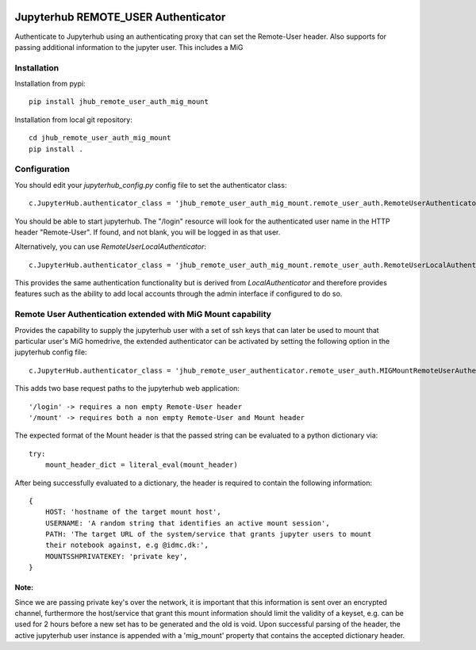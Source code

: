 .. image:: https://travis-ci.org/rasmunk/jhub_remote_user_auth_mig_mount.svg?branch=master
    :target: https://travis-ci.org/rasmunk/jhub_remote_user_auth_mig_mount

====================================
Jupyterhub REMOTE_USER Authenticator
====================================

Authenticate to Jupyterhub using an authenticating proxy that can set
the Remote-User header.
Also supports for passing additional information to the jupyter user.
This includes a MiG

------------
Installation
------------

Installation from pypi::

    pip install jhub_remote_user_auth_mig_mount

Installation from local git repository::

    cd jhub_remote_user_auth_mig_mount
    pip install .

-------------
Configuration
-------------

You should edit your `jupyterhub_config.py` config file to set the
authenticator class::

    c.JupyterHub.authenticator_class = 'jhub_remote_user_auth_mig_mount.remote_user_auth.RemoteUserAuthenticator'

You should be able to start jupyterhub.  The "/login" resource
will look for the authenticated user name in the HTTP header "Remote-User".
If found, and not blank, you will be logged in as that user.

Alternatively, you can use `RemoteUserLocalAuthenticator`::

    c.JupyterHub.authenticator_class = 'jhub_remote_user_auth_mig_mount.remote_user_auth.RemoteUserLocalAuthenticator'

This provides the same authentication functionality but is derived from
`LocalAuthenticator` and therefore provides features such as the ability
to add local accounts through the admin interface if configured to do so.

-------------------------------------------------------------
Remote User Authentication extended with MiG Mount capability
-------------------------------------------------------------

Provides the capability to supply the jupyterhub user with a set of ssh keys that can later be used to mount that particular user's MiG homedrive, the extended authenticator can be activated by setting the following option in the jupyterhub config file::

    c.JupyterHub.authenticator_class = 'jhub_remote_user_authenticator.remote_user_auth.MIGMountRemoteUserAuthenticator'
    
This adds two base request paths to the jupyterhub web application::

'/login' -> requires a non empty Remote-User header
'/mount' -> requires both a non empty Remote-User and Mount header

The expected format of the Mount header is that the passed string can be evaluated to a python dictionary via::

            try:
                mount_header_dict = literal_eval(mount_header)

After being successfully evaluated to a dictionary, the header is required to contain the following information::

    {
        HOST: 'hostname of the target mount host',
        USERNAME: 'A random string that identifies an active mount session',
        PATH: 'The target URL of the system/service that grants jupyter users to mount
        their notebook against, e.g @idmc.dk:',
        MOUNTSSHPRIVATEKEY: 'private key',
    }

Note:
=====
Since we are passing private key's over the network, it is important that this information is sent over an encrypted channel, furthermore the host/service that grant this mount information should limit the validity of a keyset, e.g. can be used for 2 hours before a new set has to be generated and the old is void.
Upon successful parsing of the header, the active jupyterhub user instance is appended with a 'mig_mount' property that contains the accepted dictionary header.
